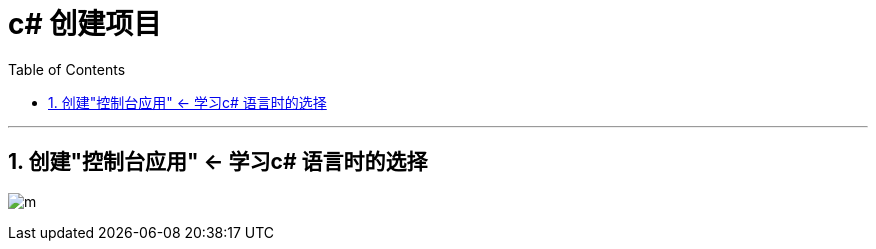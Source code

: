 ﻿
= c# 创建项目
:sectnums:
:toclevels: 3
:toc: left

---

== 创建"控制台应用" ← 学习c# 语言时的选择


image:img/0001.png[m,]

